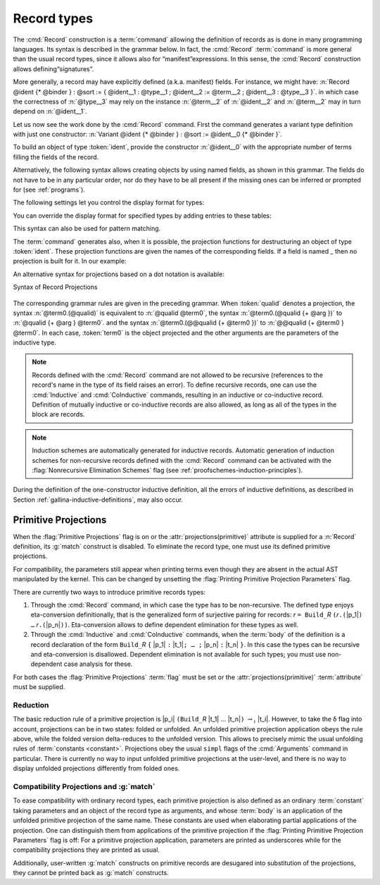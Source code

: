 .. _record-types:

Record types
----------------

The :cmd:`Record` construction is a :term:`command` allowing the definition of
records as is done in many programming languages. Its syntax is described in the
grammar below. In fact, the :cmd:`Record` :term:`command` is more general than
the usual record types, since it allows also for “manifest”expressions. In this
sense, the :cmd:`Record` construction allows defining“signatures”.

.. _record_grammar:

.. cmd:: {| Record | Structure } @record_definition {* with @record_definition }
   :name: Record; Structure

   .. insertprodn record_definition field_def

   .. prodn::
      record_definition ::= {? > } @ident_decl {* @binder } {? : @sort } {? := {? @ident } %{ {*; @record_field } {? ; } %} }
      record_field ::= {* #[ {*, @attribute } ] } @name {? @field_body } {? %| @natural } {? @decl_notations }
      field_body ::= {* @binder } @of_type
      | {* @binder } @of_type := @term
      | {* @binder } := @term
      term_record ::= %{%| {*; @field_def } {? ; } %|%}
      field_def ::= @qualid {* @binder } := @term

   Each :n:`@record_definition` defines a record named by :n:`@ident_decl`.
   The constructor name is given by :n:`@ident`.
   If the constructor name is not specified, then the default name :n:`Build_@ident` is used,
   where :n:`@ident` is the record name.

   If :token:`sort` is omitted, the default sort is Type.
   Notice that the type of an identifier can depend on a previously-given identifier. Thus the
   order of the fields is important. :n:`@binder` parameters may be applied to the record as a whole
   or to individual fields.

   .. todo
      "Record foo2:Prop := { a }." gives the error "Cannot infer this placeholder of type "Type",
      while "Record foo2:Prop := { a:Type }." gives the output "foo2 is defined.
      a cannot be defined because it is informative and foo2 is not."
      Your thoughts?

   :n:`{? > }`
     If provided, the constructor name is automatically declared as
     a coercion from the class of the last field type to the record name
     (this may fail if the uniform inheritance condition is not
     satisfied).  See :ref:`coercions`.

   Notations can be attached to fields using the :n:`@decl_notations` annotation.

   :cmd:`Record` and :cmd:`Structure` are synonyms.

   This command supports the :attr:`universes(polymorphic)`,
   :attr:`universes(template)`, :attr:`universes(cumulative)`,
   :attr:`private(matching)` and :attr:`projections(primitive)` attributes.

More generally, a record may have explicitly defined (a.k.a. manifest)
fields. For instance, we might have:
:n:`Record @ident {* @binder } : @sort := { @ident__1 : @type__1 ; @ident__2 := @term__2 ; @ident__3 : @type__3 }`.
in which case the correctness of :n:`@type__3` may rely on the instance :n:`@term__2` of :n:`@ident__2` and :n:`@term__2` may in turn depend on :n:`@ident__1`.

.. example::

   The set of rational numbers may be defined as:

   .. coqtop:: reset all

      Record Rat : Set := mkRat
       { sign : bool
       ; top : nat
       ; bottom : nat
       ; Rat_bottom_cond : 0 <> bottom
       ; Rat_irred_cond :
           forall x y z:nat, (x * y) = top /\ (x * z) = bottom -> x = 1
       }.

   Note here that the fields ``Rat_bottom_cond`` depends on the field ``bottom``
   and ``Rat_irred_cond`` depends on both ``top`` and ``bottom``.

Let us now see the work done by the :cmd:`Record` command. First the command
generates a variant type definition with just one constructor:
:n:`Variant @ident {* @binder } : @sort := @ident__0 {* @binder }`.

To build an object of type :token:`ident`, provide the constructor
:n:`@ident__0` with the appropriate number of terms filling the fields of the record.

.. example::

   Let us define the rational :math:`1/2`:

    .. coqtop:: in

       Theorem one_two_irred : forall x y z:nat, x * y = 1 /\ x * z = 2 -> x = 1.
       Admitted.

       Definition half := mkRat true 1 2 (O_S 1) one_two_irred.
       Check half.

Alternatively, the following syntax allows creating objects by using named fields, as
shown in this grammar. The fields do not have to be in any particular order, nor do they have
to be all present if the missing ones can be inferred or prompted for
(see :ref:`programs`).

.. coqtop:: all

  Definition half' :=
    {| sign := true;
       Rat_bottom_cond := O_S 1;
       Rat_irred_cond := one_two_irred |}.

The following settings let you control the display format for types:

.. flag:: Printing Records

   When this :term:`flag` is on (this is the default),
   use the record syntax (shown above) as the default display format.

You can override the display format for specified types by adding entries to these tables:

.. table:: Printing Record @qualid

   This :term:`table` specifies a set of qualids which are displayed as records.  Use the
   :cmd:`Add` and :cmd:`Remove` commands to update the set of qualids.

.. table:: Printing Constructor @qualid

   This :term:`table` specifies a set of qualids which are displayed as constructors.  Use the
   :cmd:`Add` and :cmd:`Remove` commands to update the set of qualids.

This syntax can also be used for pattern matching.

.. coqtop:: all

   Eval compute in (
     match half with
     | {| sign := true; top := n |} => n
     | _ => 0
     end).

The :term:`command` generates also, when it is possible, the projection
functions for destructuring an object of type :token:`ident`. These
projection functions are given the names of the corresponding
fields. If a field is named `_` then no projection is built
for it. In our example:

.. coqtop:: all

  Eval compute in top half.
  Eval compute in bottom half.
  Eval compute in Rat_bottom_cond half.

An alternative syntax for projections based on a dot notation is
available:

.. coqtop:: all

   Eval compute in half.(top).

.. flag:: Printing Projections

   This :term:`flag` activates the dot notation for printing.

   .. example::

      .. coqtop:: all

         Set Printing Projections.
         Check top half.

.. FIXME: move this to the main grammar in the spec chapter

.. _record_projections_grammar:

Syntax of Record Projections

  .. insertprodn term_projection term_projection

  .. prodn::
     term_projection ::= @term0 .( @qualid {? @univ_annot } {* @arg } )
     | @term0 .( @ @qualid {? @univ_annot } {* @term1 } )

The corresponding grammar rules are given in the preceding grammar. When :token:`qualid`
denotes a projection, the syntax :n:`@term0.(@qualid)` is equivalent to :n:`@qualid @term0`,
the syntax :n:`@term0.(@qualid {+ @arg })` to :n:`@qualid {+ @arg } @term0`.
and the syntax :n:`@term0.(@@qualid {+ @term0 })` to :n:`@@qualid {+ @term0 } @term0`.
In each case, :token:`term0` is the object projected and the
other arguments are the parameters of the inductive type.


.. note:: Records defined with the :cmd:`Record` command are not allowed to be
   recursive (references to the record's name in the type of its field
   raises an  error). To define recursive records, one can use the
   :cmd:`Inductive` and :cmd:`CoInductive` commands, resulting in an inductive or co-inductive record.
   Definition of mutually inductive or co-inductive records are also allowed, as long
   as all of the types in the block are records.

.. note:: Induction schemes are automatically generated for inductive records.
   Automatic generation of induction schemes for non-recursive records
   defined with the :cmd:`Record` command can be activated with the
   :flag:`Nonrecursive Elimination Schemes` flag (see :ref:`proofschemes-induction-principles`).

.. warn:: @ident cannot be defined.

  It can happen that the definition of a projection is impossible.
  This message is followed by an explanation of this impossibility.
  There may be three reasons:

  #. The name :token:`ident` already exists in the global environment (see :cmd:`Axiom`).
  #. The :term:`body` of :token:`ident` uses an incorrect elimination for
     :token:`ident` (see :cmd:`Fixpoint` and :ref:`Destructors`).
  #. The type of the projections :token:`ident` depends on previous
     projections which themselves could not be defined.

.. exn:: Records declared with the keyword Record or Structure cannot be recursive.

   The record name :token:`ident` appears in the type of its fields, but uses
   the :cmd:`Record` command. Use  the :cmd:`Inductive` or
   :cmd:`CoInductive` command instead.

.. exn:: Cannot handle mutually (co)inductive records.

   Records cannot be defined as part of mutually inductive (or
   co-inductive) definitions, whether with records only or mixed with
   standard definitions.

During the definition of the one-constructor inductive definition, all
the errors of inductive definitions, as described in Section
:ref:`gallina-inductive-definitions`, may also occur.

.. seealso:: Coercions and records in section :ref:`coercions-classes-as-records` of the chapter devoted to coercions.

.. _primitive_projections:

Primitive Projections
~~~~~~~~~~~~~~~~~~~~~

When the :flag:`Primitive Projections` flag is on or the
:attr:`projections(primitive)` attribute is supplied for a :n:`Record` definition, its
:g:`match` construct is disabled. To eliminate the record type, one must
use its defined primitive projections.

For compatibility, the parameters still appear when printing terms
even though they are absent in the actual AST manipulated by the kernel. This
can be changed by unsetting the :flag:`Printing Primitive Projection Parameters`
flag.

There are currently two ways to introduce primitive records types:

#. Through the :cmd:`Record` command, in which case the type has to be
   non-recursive. The defined type enjoys eta-conversion definitionally,
   that is the generalized form of surjective pairing for records:
   `r` ``= Build_``\ `R` ``(``\ `r`\ ``.(``\ |p_1|\ ``) …`` `r`\ ``.(``\ |p_n|\ ``))``.
   Eta-conversion allows to define dependent elimination for these types as well.
#. Through the :cmd:`Inductive` and :cmd:`CoInductive` commands, when
   the :term:`body` of the definition is a record declaration of the form
   ``Build_``\ `R` ``{`` |p_1| ``:`` |t_1|\ ``; … ;`` |p_n| ``:`` |t_n| ``}``.
   In this case the types can be recursive and eta-conversion is disallowed.
   Dependent elimination is not available for such types;
   you must use non-dependent case analysis for these.

For both cases the :flag:`Primitive Projections` :term:`flag` must be set or
the :attr:`projections(primitive)` :term:`attribute`  must be supplied.

.. flag:: Primitive Projections

   This :term:`flag` turns on the use of primitive projections when defining
   subsequent records (even through the :cmd:`Inductive` and :cmd:`CoInductive`
   commands). Primitive projections extend the Calculus of Inductive
   Constructions with a new binary term constructor `r.(p)` representing a
   primitive projection `p` applied to a record object `r` (i.e., primitive
   projections are always applied). Even if the record type has parameters,
   these do not appear in the internal representation of applications of the
   projection, considerably reducing the sizes of terms when manipulating
   parameterized records and type checking time. On the user level, primitive
   projections can be used as a replacement for the usual defined ones, although
   there are a few notable differences.

.. attr:: projections(primitive{? = {| yes | no } })
   :name: projections(primitive)

   This :term:`boolean attribute` can be used to override the value of the
   :flag:`Primitive Projections` :term:`flag` for the record type being
   defined.

.. flag:: Printing Primitive Projection Parameters

   This compatibility :term:`flag` reconstructs internally omitted parameters at
   printing time (even though they are absent in the actual AST manipulated
   by the kernel).

Reduction
+++++++++

The basic reduction rule of a primitive projection is
|p_i| ``(Build_``\ `R` |t_1| … |t_n|\ ``)`` :math:`{\rightarrow_{\iota}}` |t_i|.
However, to take the δ flag into account, projections can be in two states:
folded or unfolded. An unfolded primitive projection application obeys the rule
above, while the folded version delta-reduces to the unfolded version. This
allows to precisely mimic the usual unfolding rules of :term:`constants <constant>`.
Projections obey the usual ``simpl`` flags of the :cmd:`Arguments`
command in particular.
There is currently no way to input unfolded primitive projections at the
user-level, and there is no way to display unfolded projections differently
from folded ones.


Compatibility Projections and :g:`match`
++++++++++++++++++++++++++++++++++++++++

To ease compatibility with ordinary record types, each primitive projection is
also defined as an ordinary :term:`constant` taking parameters and an object of
the record type as arguments, and whose :term:`body` is an application of the
unfolded primitive projection of the same name. These constants are used when
elaborating partial applications of the projection. One can distinguish them
from applications of the primitive projection if the :flag:`Printing Primitive
Projection Parameters` flag is off: For a primitive projection application,
parameters are printed as underscores while for the compatibility projections
they are printed as usual.

Additionally, user-written :g:`match` constructs on primitive records are
desugared into substitution of the projections, they cannot be printed back as
:g:`match` constructs.
